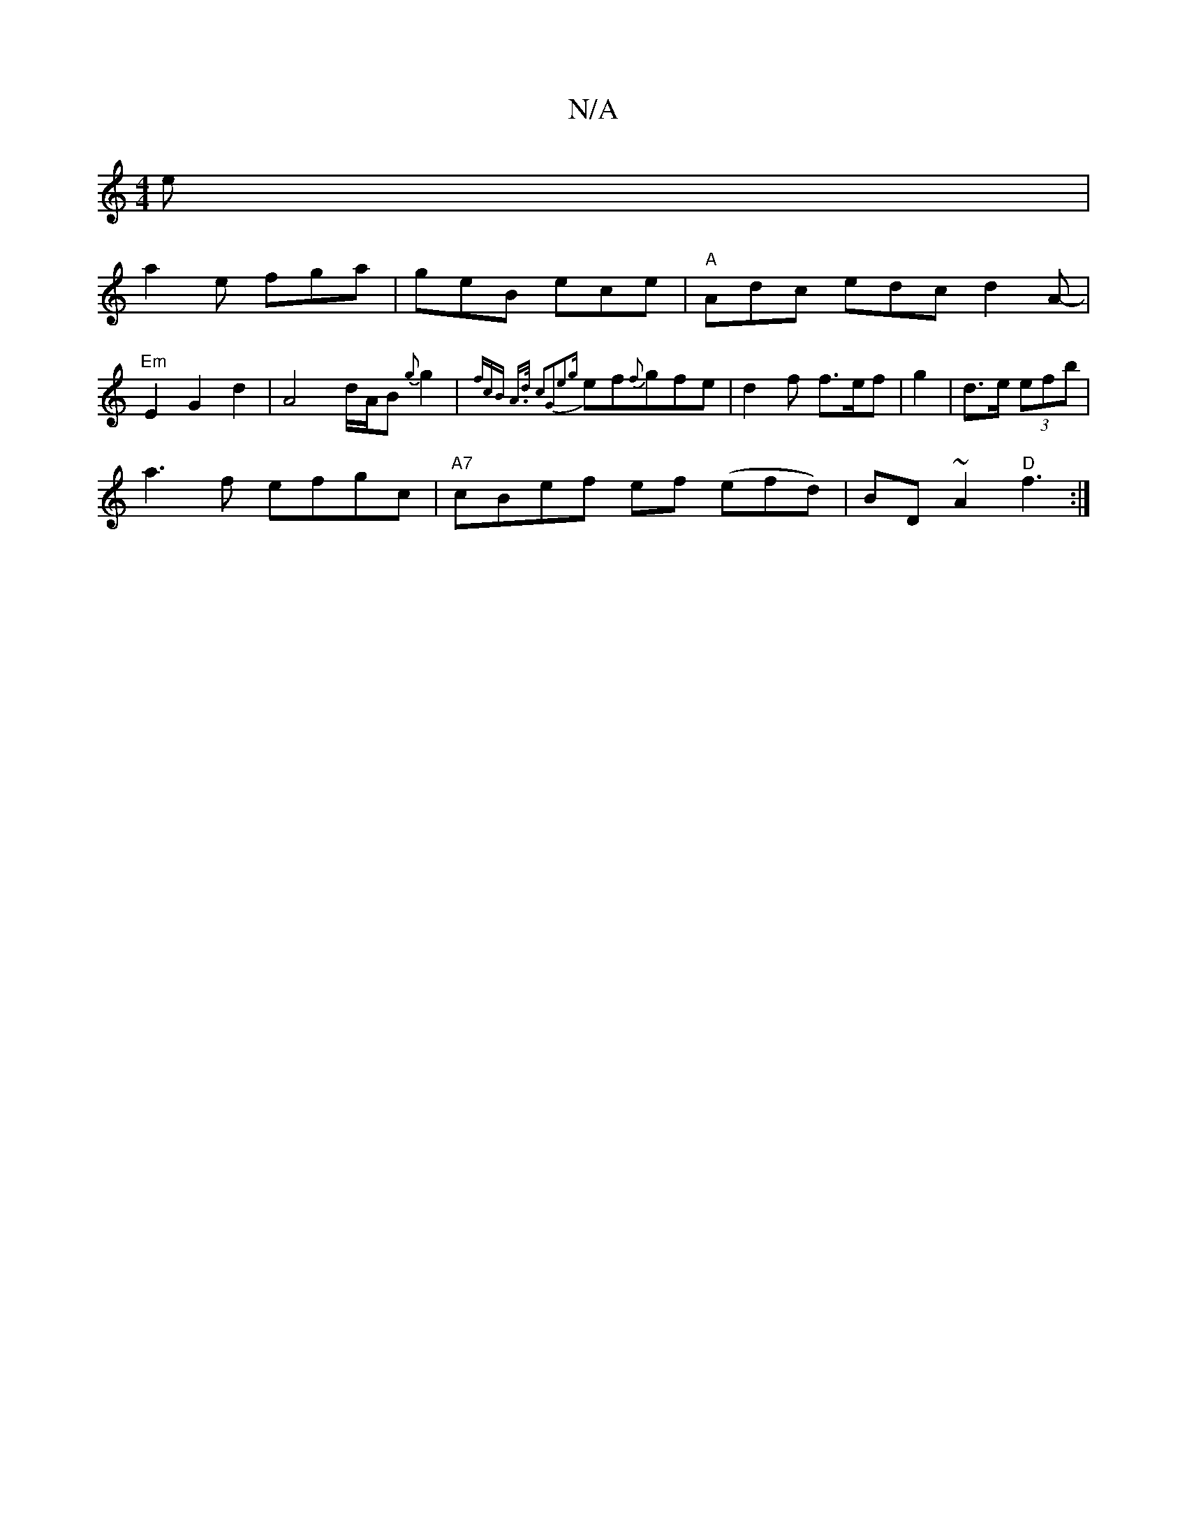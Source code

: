 X:1
T:N/A
M:4/4
R:N/A
K:Cmajor
e|
a2e fga|geB ece|"A"Adc edc d2A-|"Em"E2G2d2|A4 d/A/B{g}g2|{f"cB A>d c2G2|e2{g}ef{f}gfe | d2f f>ef|g2|d3/2e/2 (3efb |
a3f efgc|"A7"cBef ef (efd)|BD~A2 "D" f3 :|


|:GE ~F2 EFDF |1 G2 zDF"z"ffa|"DBol 